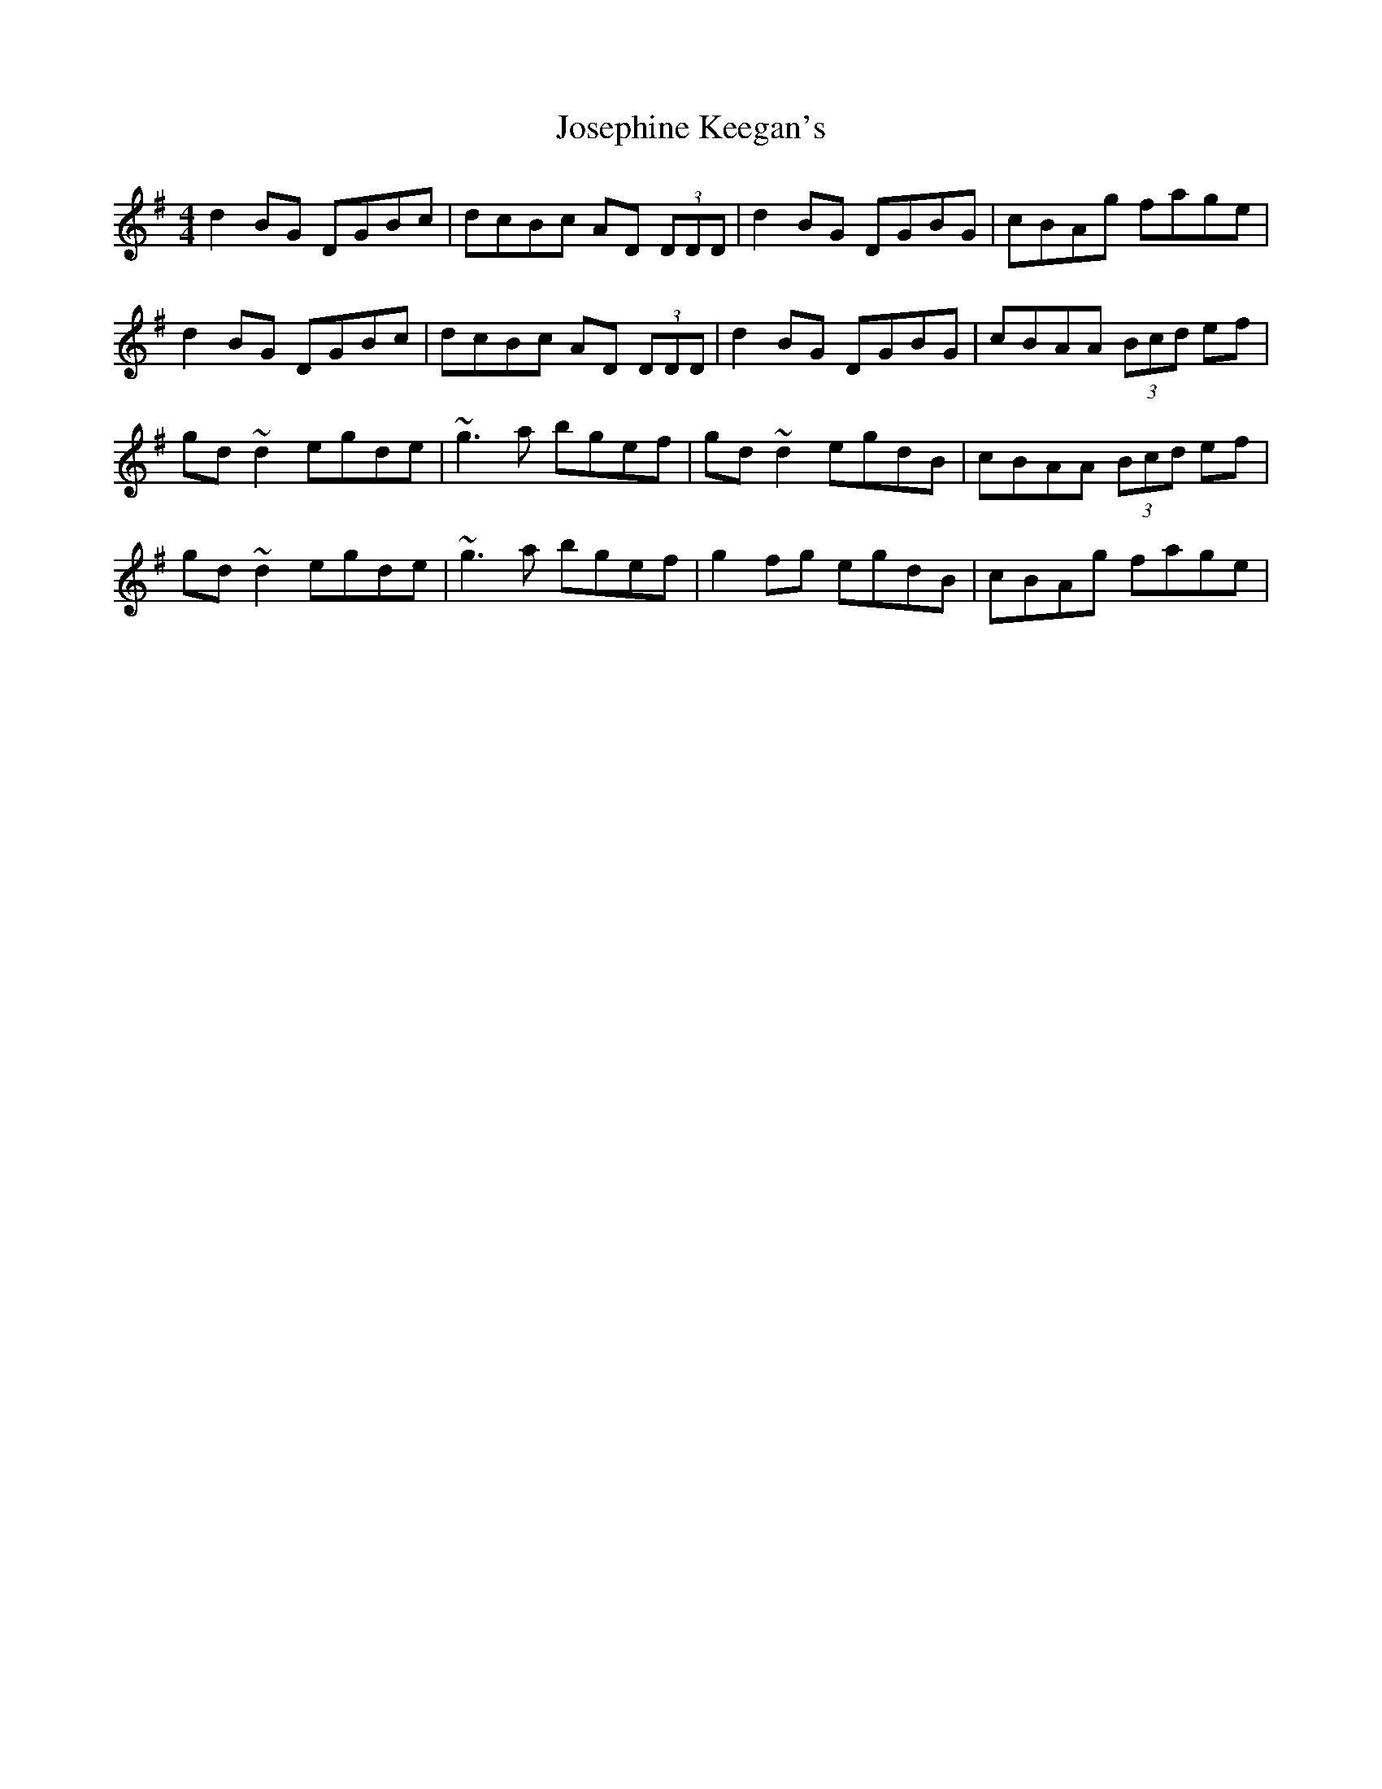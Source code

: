 X: 20901
T: Josephine Keegan's
R: reel
M: 4/4
K: Gmajor
d2BG DGBc|dcBc AD (3DDD|d2BG DGBG|cBAg fage|
d2BG DGBc|dcBc AD (3DDD|d2BG DGBG|cBAA (3Bcd ef|
gd~d2 egde|~g3a bgef|gd~d2 egdB|cBAA (3Bcd ef|
gd~d2 egde|~g3a bgef|g2fg egdB|cBAg fage|

